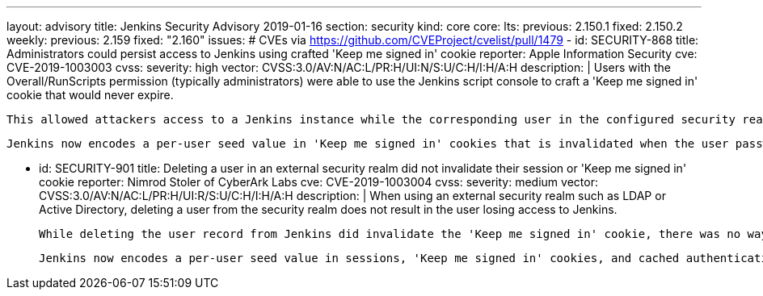 ---
layout: advisory
title: Jenkins Security Advisory 2019-01-16
section: security
kind: core
core:
  lts:
    previous: 2.150.1
    fixed: 2.150.2
  weekly:
    previous: 2.159
    fixed: "2.160"
issues:
# CVEs via https://github.com/CVEProject/cvelist/pull/1479
- id: SECURITY-868
  title: Administrators could persist access to Jenkins using crafted 'Keep me signed in' cookie
  reporter: Apple Information Security
  cve: CVE-2019-1003003
  cvss:
    severity: high
    vector: CVSS:3.0/AV:N/AC:L/PR:H/UI:N/S:U/C:H/I:H/A:H
  description: |
    Users with the Overall/RunScripts permission (typically administrators) were able to use the Jenkins script console to craft a 'Keep me signed in' cookie that would never expire.

    This allowed attackers access to a Jenkins instance while the corresponding user in the configured security realm exists, for example to persist access after another successful attack.

    Jenkins now encodes a per-user seed value in 'Keep me signed in' cookies that is invalidated when the user password in the Jenkins user database is changed, the user record in Jenkins is deleted, or when all sessions for a given user are terminated through a new feature on the user's configuration page.


- id: SECURITY-901
  title: Deleting a user in an external security realm did not invalidate their session or 'Keep me signed in' cookie
  reporter: Nimrod Stoler of CyberArk Labs
  cve: CVE-2019-1003004
  cvss:
    severity: medium
    vector: CVSS:3.0/AV:N/AC:L/PR:H/UI:R/S:U/C:H/I:H/A:H
  description: |
    When using an external security realm such as LDAP or Active Directory, deleting a user from the security realm does not result in the user losing access to Jenkins.

    While deleting the user record from Jenkins did invalidate the 'Keep me signed in' cookie, there was no way to invalidate active sessions besides restarting Jenkins or terminating sessions through other means, such as Monitoring Plugin.

    Jenkins now encodes a per-user seed value in sessions, 'Keep me signed in' cookies, and cached authentications of the remoting-based CLI, that can manually be reset by a user themselves, or an administrator, on the user's configuration page. Doing so will invalidate all current sessions, 'Keep me signed in' cookies, and cached CLI authentications, requiring credentials to be entered again to authenticate. Deleting a user record in Jenkins will now also invalidate existing sessions, as the current seed value is deleted as well.

